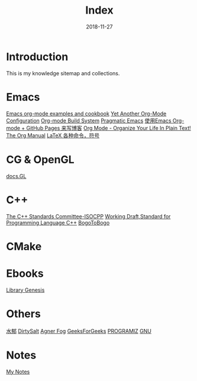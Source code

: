 #+HTML_HEAD: <link rel="stylesheet" type="text/css" href="https://gtcp2305.github.io/css/style1.css"/>
#+TITLE: Index
#+Author:
#+Email:
#+DATE:  2018-11-27
* Introduction
This is my knowledge sitemap and collections.
* Emacs
[[http://home.fnal.gov/~neilsen/notebook/orgExamples/org-examples.html][Emacs org-mode examples and cookbook]]
[[http://www.i3s.unice.fr/~malapert/org/tips/emacs_orgmode.html][Yet Another Org-Mode Configuration]]
[[https://orgmode.org/worg/dev/org-build-system.html][Org-mode Build System]]
[[http://pragmaticemacs.com/][Pragmatic Emacs]]
[[http://forrestchang.com/14824097554043.html][使用Emacs Org-mode + GitHub Pages 来写博客]]
[[http://doc.norang.ca/org-mode.html][Org Mode - Organize Your Life In Plain Text!]]
[[https://mudan.github.io/Emacs/The_Org_Manual/The_Org_Manual.html][The Org Manual]]
[[https://blog.csdn.net/garfielder007/article/details/51646604][LaTeX 各种命令，符号]]
* CG & OpenGL
[[http://docs.gl/gl3/glVertexAttrib][docs.GL]]
* C++
[[http://www.open-std.org/jtc1/sc22/wg21/][The C++ Standards Committee-ISOCPP]]
[[https://timsong-cpp.github.io/cppwp][Working Draft,Standard for Programming Language C++]]
[[https://www.bogotobogo.com][BogoToBogo]]
* CMake
* Ebooks
[[http://gen.lib.rus.ec][Library Genesis]]

* Others
[[http://www.cnblogs.com/flipped/][水郁]]
[[https://dirtysalt.github.io/html/index.html][DirtySalt]]
[[https://www.agner.org][Agner Fog]]
[[https://www.geeksforgeeks.org][GeeksForGeeks]]
[[https://www.programiz.com][PROGRAMIZ]]
[[ftp://ftp.gnu.org/gnu/][GNU]]
* Notes
[[https://gtcp2305.github.io/sitemap.html][My Notes]]

